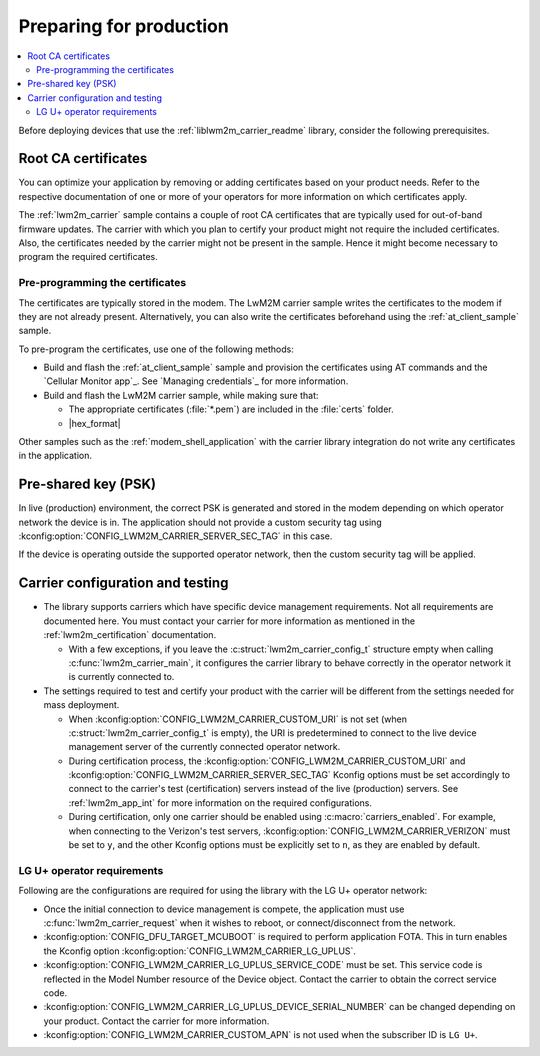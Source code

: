 .. _lwm2m_carrier_provisioning:

Preparing for production
########################

.. contents::
   :local:
   :depth: 2

Before deploying devices that use the :ref:`liblwm2m_carrier_readme` library, consider the following prerequisites.

.. _lwm2m_root_ca_certs:

Root CA certificates
********************

You can optimize your application by removing or adding certificates based on your product needs.
Refer to the respective documentation of one or more of your operators for more information on which certificates apply.

The :ref:`lwm2m_carrier` sample contains a couple of root CA certificates that are typically used for out-of-band firmware updates.
The carrier with which you plan to certify your product might not require the included certificates.
Also, the certificates needed by the carrier might not be present in the sample.
Hence it might become necessary to program the required certificates.

Pre-programming the certificates
================================

The certificates are typically stored in the modem.
The LwM2M carrier sample writes the certificates to the modem if they are not already present.
Alternatively, you can also write the certificates beforehand using the :ref:`at_client_sample` sample.

To pre-program the certificates, use one of the following methods:

* Build and flash the :ref:`at_client_sample` sample and provision the certificates using AT commands and the `Cellular Monitor app`_.
  See `Managing credentials`_ for more information.
* Build and flash the LwM2M carrier sample, while making sure that:

  * The appropriate certificates (:file:`*.pem`) are included in the :file:`certs` folder.
  * |hex_format|

Other samples such as the :ref:`modem_shell_application` with the carrier library integration do not write any certificates in the application.

Pre-shared key (PSK)
********************

In live (production) environment, the correct PSK is generated and stored in the modem depending on which operator network the device is in.
The application should not provide a custom security tag using :kconfig:option:`CONFIG_LWM2M_CARRIER_SERVER_SEC_TAG` in this case.

If the device is operating outside the supported operator network, then the custom security tag will be applied.

Carrier configuration and testing
*********************************

* The library supports carriers which have specific device management requirements.
  Not all requirements are documented here.
  You must contact your carrier for more information as mentioned in the :ref:`lwm2m_certification` documentation.

  * With a few exceptions, if you leave the :c:struct:`lwm2m_carrier_config_t` structure empty when calling :c:func:`lwm2m_carrier_main`, it configures the carrier library to behave correctly in the operator network it is currently connected to.

* The settings required to test and certify your product with the carrier will be different from the settings needed for mass deployment.

  * When :kconfig:option:`CONFIG_LWM2M_CARRIER_CUSTOM_URI` is not set (when :c:struct:`lwm2m_carrier_config_t` is empty), the URI is predetermined to connect to the live device management server of the currently connected operator network.
  * During certification process, the :kconfig:option:`CONFIG_LWM2M_CARRIER_CUSTOM_URI` and :kconfig:option:`CONFIG_LWM2M_CARRIER_SERVER_SEC_TAG` Kconfig options must be set accordingly to connect to the carrier's test (certification) servers instead of the live (production) servers.
    See :ref:`lwm2m_app_int` for more information on the required configurations.
  * During certification, only one carrier should be enabled using :c:macro:`carriers_enabled`.
    For example, when connecting to the Verizon's test servers, :kconfig:option:`CONFIG_LWM2M_CARRIER_VERIZON` must be set to ``y``, and the other Kconfig options must be explicitly set to ``n``, as they are enabled by default.

LG U+ operator requirements
===========================

Following are the configurations are required for using the library with the LG U+ operator network:

* Once the initial connection to device management is compete, the application must use :c:func:`lwm2m_carrier_request` when it wishes to reboot, or connect/disconnect from the network.
* :kconfig:option:`CONFIG_DFU_TARGET_MCUBOOT` is required to perform application FOTA.
  This in turn enables the Kconfig option :kconfig:option:`CONFIG_LWM2M_CARRIER_LG_UPLUS`.
* :kconfig:option:`CONFIG_LWM2M_CARRIER_LG_UPLUS_SERVICE_CODE` must be set.
  This service code is reflected in the Model Number resource of the Device object.
  Contact the carrier to obtain the correct service code.
* :kconfig:option:`CONFIG_LWM2M_CARRIER_LG_UPLUS_DEVICE_SERIAL_NUMBER` can be changed depending on your product.
  Contact the carrier for more information.
* :kconfig:option:`CONFIG_LWM2M_CARRIER_CUSTOM_APN` is not used when the subscriber ID is ``LG U+``.
